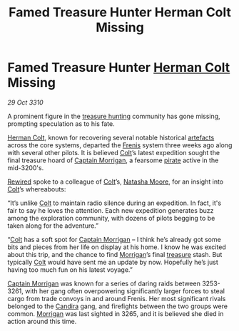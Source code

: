 :PROPERTIES:
:ID:       ae280bc6-3cf2-4543-9a1d-7471bec807b9
:END:
#+title: Famed Treasure Hunter Herman Colt Missing
#+filetags: :3265:3261:3253:3310:galnet:
* Famed Treasure Hunter [[id:d4d24163-5181-4b5f-bf3d-75b143d20caa][Herman Colt]] Missing

/29 Oct 3310/

A prominent figure in the [[id:726f441f-49b7-4ee2-997d-9223b17d7af8][treasure hunting]] community has gone missing,
prompting speculation as to his fate.

[[id:d4d24163-5181-4b5f-bf3d-75b143d20caa][Herman Colt]], known for recovering several notable historical [[id:61d906cd-478d-4ff2-9fb1-9a1d1f15a2ec][artefacts]]
across the core systems, departed the [[id:bb2b96a9-f27a-4530-a8f5-2a65a422146a][Frenis]] system three weeks ago
along with several other pilots. It is believed [[id:d4d24163-5181-4b5f-bf3d-75b143d20caa][Colt]]’s latest
expedition sought the final treasure hoard of [[id:dc00eb4c-661b-4eeb-9eb8-f6bb2d577959][Captain Morrigan]], a
fearsome [[id:6c5d5774-5308-4b6f-a575-5ce96cf440db][pirate]] active in the mid-3200's.

[[id:d06803e0-267c-4ffc-88f2-967058fce82e][Rewired]] spoke to a colleague of [[id:d4d24163-5181-4b5f-bf3d-75b143d20caa][Colt]]’s, [[id:b4a335c6-69e7-4f4b-8999-b5842cc8e1c3][Natasha Moore]], for an insight
into [[id:d4d24163-5181-4b5f-bf3d-75b143d20caa][Colt]]’s whereabouts:

“It’s unlike [[id:d4d24163-5181-4b5f-bf3d-75b143d20caa][Colt]] to maintain radio silence during an expedition. In
fact, it's fair to say he loves the attention. Each new expedition
generates buzz among the exploration community, with dozens of pilots
begging to be taken along for the adventure.”

“[[id:d4d24163-5181-4b5f-bf3d-75b143d20caa][Colt]] has a soft spot for [[id:dc00eb4c-661b-4eeb-9eb8-f6bb2d577959][Captain Morrigan]] – I think he’s already got
some bits and pieces from her life on display at his home. I know he
was excited about this trip, and the chance to find [[id:dc00eb4c-661b-4eeb-9eb8-f6bb2d577959][Morrigan]]’s final
[[id:726f441f-49b7-4ee2-997d-9223b17d7af8][treasure]] stash. But typically [[id:d4d24163-5181-4b5f-bf3d-75b143d20caa][Colt]] would have sent me an update by
now. Hopefully he’s just having too much fun on his latest voyage.”

[[id:dc00eb4c-661b-4eeb-9eb8-f6bb2d577959][Captain Morrigan]] was known for a series of daring raids between
3253-3261, with her gang often overpowering significantly larger
forces to steal cargo from trade convoys in and around Frenis. Her
most significant rivals belonged to the [[id:79fe1167-5195-406f-b1a1-945de995eda2][Candira]] gang, and firefights
between the two groups were common. [[id:dc00eb4c-661b-4eeb-9eb8-f6bb2d577959][Morrigan]] was last sighted in 3265,
and it is believed she died in action around this time.
